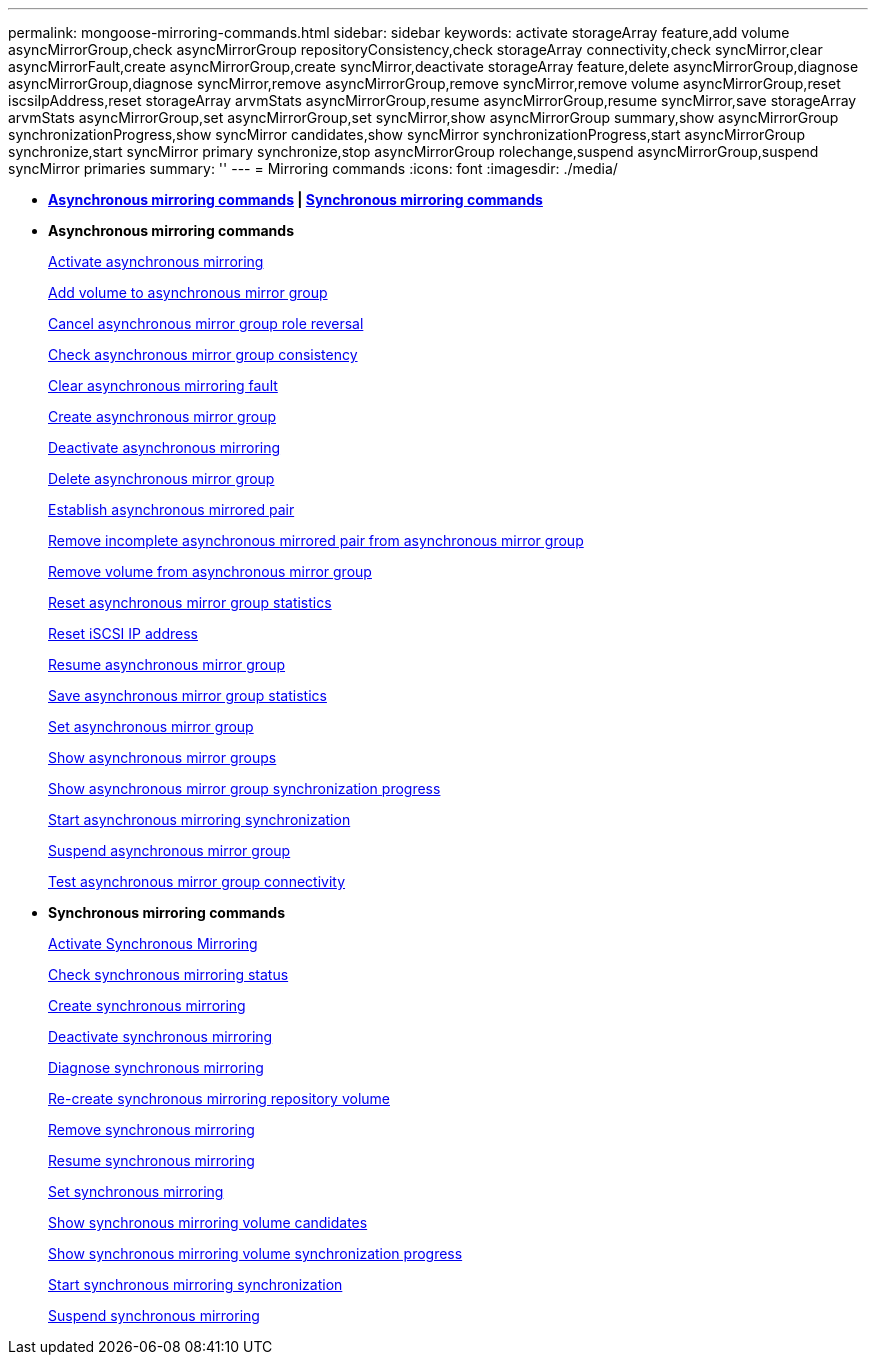 ---
permalink: mongoose-mirroring-commands.html
sidebar: sidebar
keywords: activate storageArray feature,add volume asyncMirrorGroup,check asyncMirrorGroup repositoryConsistency,check storageArray connectivity,check syncMirror,clear asyncMirrorFault,create asyncMirrorGroup,create syncMirror,deactivate storageArray feature,delete asyncMirrorGroup,diagnose asyncMirrorGroup,diagnose syncMirror,remove asyncMirrorGroup,remove syncMirror,remove volume asyncMirrorGroup,reset iscsiIpAddress,reset storageArray arvmStats asyncMirrorGroup,resume asyncMirrorGroup,resume syncMirror,save storageArray arvmStats asyncMirrorGroup,set asyncMirrorGroup,set syncMirror,show asyncMirrorGroup summary,show asyncMirrorGroup synchronizationProgress,show syncMirror candidates,show syncMirror synchronizationProgress,start asyncMirrorGroup synchronize,start syncMirror primary synchronize,stop asyncMirrorGroup rolechange,suspend asyncMirrorGroup,suspend syncMirror primaries
summary: ''
---
= Mirroring commands
:icons: font
:imagesdir: ./media/

* *<<GUID-ADABB5DB-B042-4A32-AE27-F7AD970A2D43,Asynchronous mirroring commands>> | <<GUID-1B7D7168-7D42-441B-BC79-669315F3CF76,Synchronous mirroring commands>>*
* *Asynchronous mirroring commands*
+
xref:wombat-activate-asynchronous-mirroring.adoc[Activate asynchronous mirroring]
+
xref:wombat-add-volume-asyncmirrorgroup.adoc[Add volume to asynchronous mirror group]
+
xref:wombat-stop-asyncmirrorgroup-rolechange.adoc[Cancel asynchronous mirror group role reversal]
+
xref:wombat-check-asyncmirrorgroup-repositoryconsistency.adoc[Check asynchronous mirror group consistency]
+
xref:wombat-clear-asyncmirrorfault.adoc[Clear asynchronous mirroring fault]
+
xref:wombat-create-asyncmirrorgroup.adoc[Create asynchronous mirror group]
+
xref:wombat-deactivate-storagearray.adoc[Deactivate asynchronous mirroring]
+
xref:wombat-delete-asyncmirrorgroup.adoc[Delete asynchronous mirror group]
+
xref:wombat-establish-asyncmirror-volume.adoc[Establish asynchronous mirrored pair]
+
xref:wombat-remove-asyncmirrorgroup.adoc[Remove incomplete asynchronous mirrored pair from asynchronous mirror group]
+
xref:wombat-remove-volume-asyncmirrorgroup.adoc[Remove volume from asynchronous mirror group]
+
xref:wombat-reset-storagearray-arvmstats-asyncmirrorgroup.adoc[Reset asynchronous mirror group statistics]
+
xref:wombat-reset-iscsiipaddress.adoc[Reset iSCSI IP address]
+
xref:wombat-resume-asyncmirrorgroup.adoc[Resume asynchronous mirror group]
+
xref:wombat-save-storagearray-arvmstats-asyncmirrorgroup.adoc[Save asynchronous mirror group statistics]
+
xref:wombat-set-asyncmirrorgroup.adoc[Set asynchronous mirror group]
+
xref:wombat-show-asyncmirrorgroup-summary.adoc[Show asynchronous mirror groups]
+
xref:wombat-show-asyncmirrorgroup-synchronizationprogress.adoc[Show asynchronous mirror group synchronization progress]
+
xref:wombat-start-asyncmirrorgroup-synchronize.adoc[Start asynchronous mirroring synchronization]
+
xref:wombat-suspend-asyncmirrorgroup.adoc[Suspend asynchronous mirror group]
+
xref:wombat-diagnose-asyncmirrorgroup.adoc[Test asynchronous mirror group connectivity]

* *Synchronous mirroring commands*
+
xref:wombat-activate-synchronous-mirroring.adoc[Activate Synchronous Mirroring]
+
xref:wombat-check-syncmirror.adoc[Check synchronous mirroring status]
+
xref:wombat-create-syncmirror.adoc[Create synchronous mirroring]
+
xref:wombat-deactivate-storagearray-feature.adoc[Deactivate synchronous mirroring]
+
xref:wombat-diagnose-syncmirror.adoc[Diagnose synchronous mirroring]
+
xref:wombat-recreate-storagearray-mirrorrepository.adoc[Re-create synchronous mirroring repository volume]
+
xref:wombat-remove-syncmirror.adoc[Remove synchronous mirroring]
+
xref:wombat-resume-syncmirror.adoc[Resume synchronous mirroring]
+
xref:wombat-set-syncmirror.adoc[Set synchronous mirroring]
+
xref:wombat-show-syncmirror-candidates.adoc[Show synchronous mirroring volume candidates]
+
xref:wombat-show-syncmirror-synchronizationprogress.adoc[Show synchronous mirroring volume synchronization progress]
+
xref:wombat-start-syncmirror-primary-synchronize.adoc[Start synchronous mirroring synchronization]
+
xref:wombat-suspend-syncmirror-primaries.adoc[Suspend synchronous mirroring]

